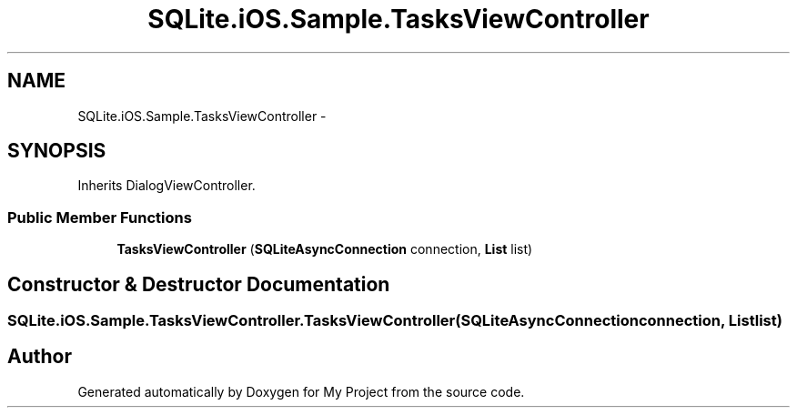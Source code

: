 .TH "SQLite.iOS.Sample.TasksViewController" 3 "Tue Jul 1 2014" "My Project" \" -*- nroff -*-
.ad l
.nh
.SH NAME
SQLite.iOS.Sample.TasksViewController \- 
.SH SYNOPSIS
.br
.PP
.PP
Inherits DialogViewController\&.
.SS "Public Member Functions"

.in +1c
.ti -1c
.RI "\fBTasksViewController\fP (\fBSQLiteAsyncConnection\fP connection, \fBList\fP list)"
.br
.in -1c
.SH "Constructor & Destructor Documentation"
.PP 
.SS "SQLite\&.iOS\&.Sample\&.TasksViewController\&.TasksViewController (\fBSQLiteAsyncConnection\fPconnection, \fBList\fPlist)"


.SH "Author"
.PP 
Generated automatically by Doxygen for My Project from the source code\&.
